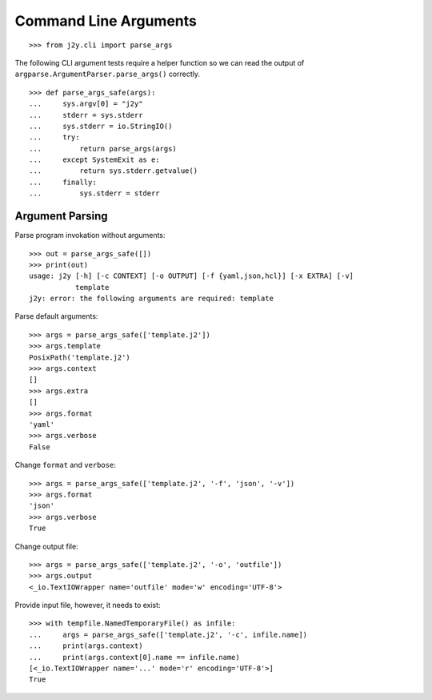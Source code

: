 ======================
Command Line Arguments
======================

.. hidden: Global imports

  >>> import io
  >>> import os
  >>> import sys
  >>> import tempfile

::

  >>> from j2y.cli import parse_args

The following CLI argument tests require a helper function so we can read the
output of ``argparse.ArgumentParser.parse_args()`` correctly.

::

  >>> def parse_args_safe(args):
  ...     sys.argv[0] = "j2y"
  ...     stderr = sys.stderr
  ...     sys.stderr = io.StringIO()
  ...     try:
  ...         return parse_args(args)
  ...     except SystemExit as e:
  ...         return sys.stderr.getvalue()
  ...     finally:
  ...         sys.stderr = stderr

Argument Parsing
================

Parse program invokation without arguments::

  >>> out = parse_args_safe([])
  >>> print(out)
  usage: j2y [-h] [-c CONTEXT] [-o OUTPUT] [-f {yaml,json,hcl}] [-x EXTRA] [-v]
             template
  j2y: error: the following arguments are required: template

Parse default arguments::

  >>> args = parse_args_safe(['template.j2'])
  >>> args.template
  PosixPath('template.j2')
  >>> args.context
  []
  >>> args.extra
  []
  >>> args.format
  'yaml'
  >>> args.verbose
  False

Change ``format`` and ``verbose``::

  >>> args = parse_args_safe(['template.j2', '-f', 'json', '-v'])
  >>> args.format
  'json'
  >>> args.verbose
  True

Change output file::

  >>> args = parse_args_safe(['template.j2', '-o', 'outfile'])
  >>> args.output
  <_io.TextIOWrapper name='outfile' mode='w' encoding='UTF-8'>

.. hidden: Remove output

   >>> args.output.close()
   >>> os.unlink(args.output.name)

Provide input file, however, it needs to exist::

  >>> with tempfile.NamedTemporaryFile() as infile:
  ...     args = parse_args_safe(['template.j2', '-c', infile.name])
  ...     print(args.context)
  ...     print(args.context[0].name == infile.name)
  [<_io.TextIOWrapper name='...' mode='r' encoding='UTF-8'>]
  True
